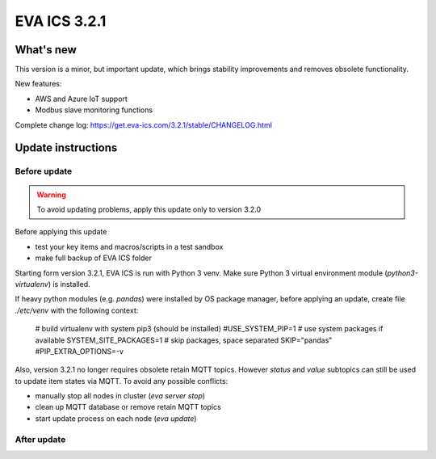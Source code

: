 EVA ICS 3.2.1
*************

What's new
==========

This version is a minor, but important update, which brings stability
improvements and removes obsolete functionality.

New features:

* AWS and Azure IoT support
* Modbus slave monitoring functions

Complete change log: https://get.eva-ics.com/3.2.1/stable/CHANGELOG.html

Update instructions
===================

Before update
-------------

.. warning::

    To avoid updating problems, apply this update only to version 3.2.0

Before applying this update

* test your key items and macros/scripts in a test sandbox
* make full backup of EVA ICS folder

Starting form version 3.2.1, EVA ICS is run with Python 3 venv. Make sure
Python 3 virtual environment module (*python3-virtualenv*) is installed.

If heavy python modules (e.g. *pandas*) were installed by OS package manager,
before applying an update, create file *./etc/venv* with the following context:

    # build virtualenv with system pip3 (should be installed)
    #USE_SYSTEM_PIP=1
    # use system packages if available
    SYSTEM_SITE_PACKAGES=1
    # skip packages, space separated
    SKIP="pandas"
    #PIP_EXTRA_OPTIONS=-v

Also, version 3.2.1 no longer requires obsolete retain MQTT topics. However
*status* and *value* subtopics can still be used to update item states via
MQTT. To avoid any possible conflicts:

* manually stop all nodes in cluster (*eva server stop*)
* clean up MQTT database or remove retain MQTT topics
* start update process on each node (*eva update*)

After update
------------

